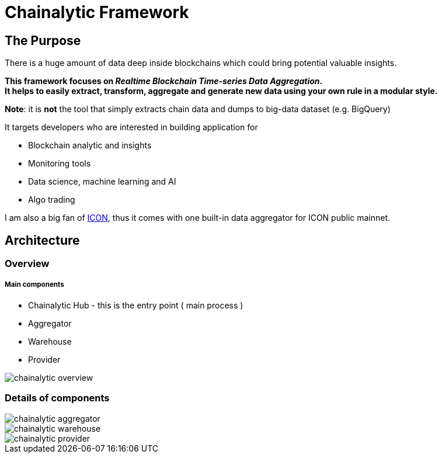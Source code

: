 # Chainalytic Framework

## The Purpose

There is a huge amount of data deep
inside blockchains which could bring
potential valuable insights. +

*This framework focuses on _Realtime Blockchain Time-series Data Aggregation_. +
It helps to easily extract, transform, aggregate
and generate new data using your own rule
in a modular style.*

*Note*: it is *not* the tool that simply extracts chain data and dumps to big-data dataset (e.g. BigQuery)

It targets developers who are interested in building application for

- Blockchain analytic and insights
- Monitoring tools
- Data science, machine learning and AI
- Algo trading

I am also a big fan of link:https://icon.foundation[ICON], thus it comes with one built-in data aggregator for ICON public mainnet.

## Architecture

### Overview

##### Main components

- Chainalytic Hub - this is the entry point ( main process )
- Aggregator
- Warehouse
- Provider

image::docs/resource/chainalytic-overview.png[]

### Details of components

image::docs/resource/chainalytic-aggregator.png[]
image::docs/resource/chainalytic-warehouse.png[]
image::docs/resource/chainalytic-provider.png[]
